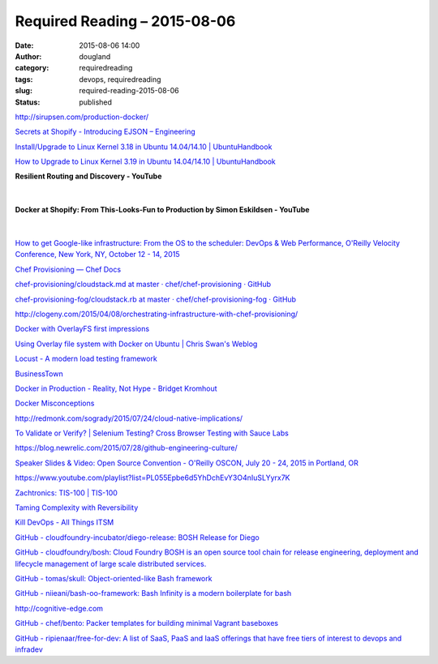 Required Reading – 2015-08-06
#############################
:date: 2015-08-06 14:00
:author: dougland
:category: requiredreading
:tags: devops, requiredreading
:slug: required-reading-2015-08-06
:status: published

http://sirupsen.com/production-docker/

`Secrets at Shopify - Introducing EJSON – Engineering <https://www.shopify.com/technology/26892292-secrets-at-shopify-introducing-ejson>`__

`Install/Upgrade to Linux Kernel 3.18 in Ubuntu 14.04/14.10 | UbuntuHandbook <http://ubuntuhandbook.org/index.php/2014/12/install-linux-kernel-3-18-ubuntu/>`__

`How to Upgrade to Linux Kernel 3.19 in Ubuntu 14.04/14.10 | UbuntuHandbook <http://ubuntuhandbook.org/index.php/2015/02/upgrade-linux-kernel-3-19-ubuntu-14-04/>`__

**Resilient Routing and Discovery - YouTube**

 .. youtube:: ZDeAEZHby_A

|


**Docker at Shopify: From This-Looks-Fun to Production by Simon Eskildsen - YouTube**

 .. youtube:: Qr0sATj9IVc

|


`How to get Google-like infrastructure: From the OS to the scheduler: DevOps & Web Performance, O'Reilly Velocity Conference, New York, NY, October 12 - 14, 2015 <http://velocityconf.com/devops-web-performance-ny-2015/public/schedule/detail/44252?cmp=tw-webops-confsched-info-vlny15_sessions>`__

`Chef Provisioning — Chef Docs <https://docs.chef.io/provisioning.html>`__

`chef-provisioning/cloudstack.md at master · chef/chef-provisioning · GitHub <https://github.com/chef/chef-provisioning/blob/master/docs/providers/cloudstack.md>`__

`chef-provisioning-fog/cloudstack.rb at master · chef/chef-provisioning-fog · GitHub <https://github.com/chef/chef-provisioning-fog/blob/master/lib/chef/provisioning/fog_driver/providers/cloudstack.rb>`__

http://clogeny.com/2015/04/08/orchestrating-infrastructure-with-chef-provisioning/

`Docker with OverlayFS first impressions <http://blog.cloud66.com/docker-with-overlayfs-first-impression/>`__

`Using Overlay file system with Docker on Ubuntu | Chris Swan's Weblog <http://blog.thestateofme.com/2015/03/09/using-overlay-file-system-with-docker-on-ubuntu/>`__

`Locust - A modern load testing framework <http://locust.io>`__

`BusinessTown <http://welcometobusinesstown.tumblr.com>`__

`Docker in Production - Reality, Not Hype - Bridget Kromhout <http://bridgetkromhout.com/speaking/2015/oscon/>`__

`Docker Misconceptions <https://valdhaus.co/writings/docker-misconceptions/>`__

http://redmonk.com/sogrady/2015/07/24/cloud-native-implications/

`To Validate or Verify? | Selenium Testing? Cross Browser Testing with Sauce Labs <http://sauceio.com/index.php/2015/07/to-validate-or-verify/>`__

https://blog.newrelic.com/2015/07/28/github-engineering-culture/

`Speaker Slides & Video: Open Source Convention - O'Reilly OSCON, July 20 - 24, 2015 in  Portland, OR <http://www.oscon.com/open-source-2015/public/schedule/proceedings>`__

https://www.youtube.com/playlist?list=PL055Epbe6d5YhDchEvY3O4nIuSLYyrx7K

`Zachtronics: TIS-100  |   TIS-100 <http://www.zachtronics.com/tis-100/>`__

`Taming Complexity with Reversibility <https://m.facebook.com/notes/kent-beck/taming-complexity-with-reversibility/1000330413333156>`__

`Kill DevOps - All Things ITSM <http://allthingsitsm.com/kill-devops/>`__

`GitHub - cloudfoundry-incubator/diego-release: BOSH Release for Diego <https://github.com/cloudfoundry-incubator/diego-release>`__

`GitHub - cloudfoundry/bosh: Cloud Foundry BOSH is an open source tool chain for release engineering, deployment and lifecycle management of large scale distributed services. <https://github.com/cloudfoundry/bosh>`__

`GitHub - tomas/skull: Object-oriented-like Bash framework <https://github.com/tomas/skull>`__

`GitHub - niieani/bash-oo-framework: Bash Infinity is a modern boilerplate for bash <https://github.com/niieani/bash-oo-framework>`__

http://cognitive-edge.com

`GitHub - chef/bento: Packer templates for building minimal Vagrant baseboxes <https://github.com/chef/bento>`__

`GitHub - ripienaar/free-for-dev: A list of SaaS, PaaS and IaaS offerings that have free tiers of interest to devops and infradev <https://github.com/ripienaar/free-for-dev>`__

